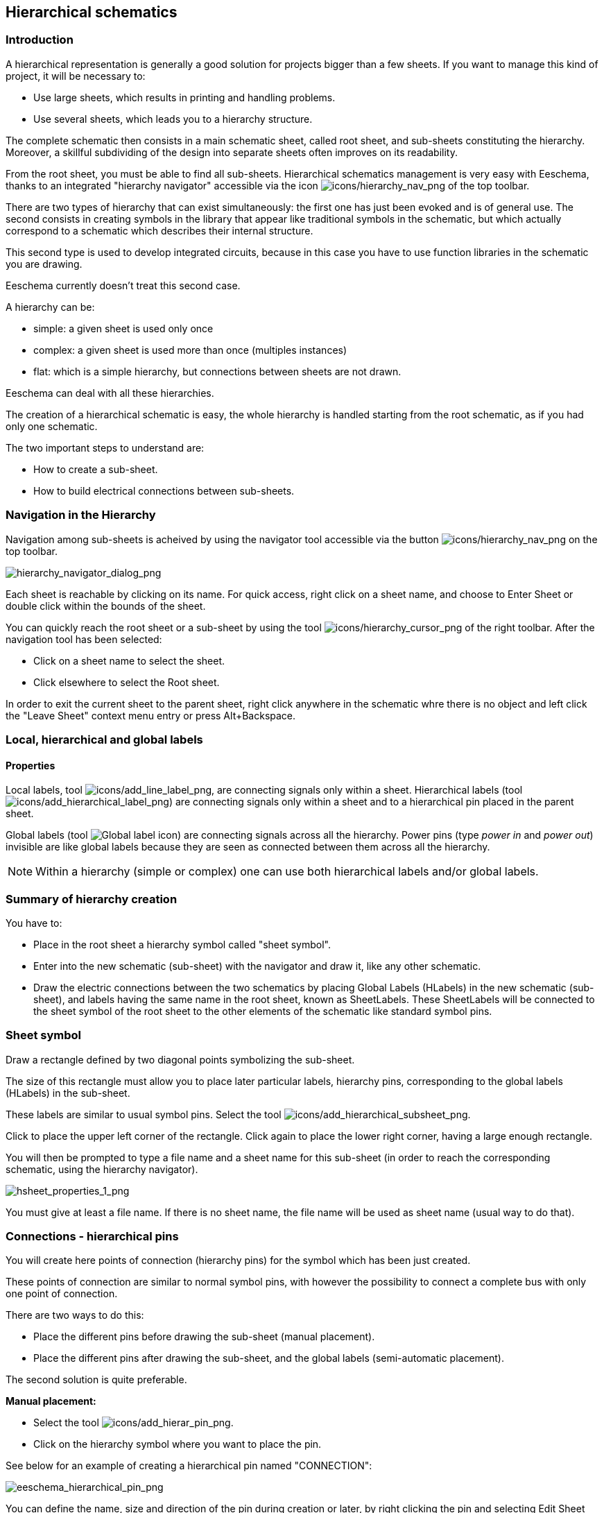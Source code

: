 
[[hierarchical-schematics]]
== Hierarchical schematics

[[introduction-2]]
=== Introduction

A hierarchical representation is generally a good solution for projects
bigger than a few sheets. If you want to manage this kind of project, it
will be necessary to:

* Use large sheets, which results in printing and handling problems.
* Use several sheets, which leads you to a hierarchy structure.

The complete schematic then consists in a main schematic sheet, called
root sheet, and sub-sheets constituting the hierarchy. Moreover, a
skillful subdividing of the design into separate sheets often improves
on its readability.

From the root sheet, you must be able to find all sub-sheets.
Hierarchical schematics management is very easy with Eeschema, thanks to
an integrated "hierarchy navigator" accessible via the icon
image:images/icons/hierarchy_nav.png[icons/hierarchy_nav_png]
of the top toolbar.

There are two types of hierarchy that can exist simultaneously: the
first one has just been evoked and is of general use. The second
consists in creating symbols in the library that appear like
traditional symbols in the schematic, but which actually correspond
to a schematic which describes their internal structure.

This second type is used to develop integrated circuits, because in this
case you have to use function libraries in the schematic you are
drawing.

Eeschema currently doesn't treat this second case.

A hierarchy can be:

* simple: a given sheet is used only once
* complex: a given sheet is used more than once (multiples instances)
* flat: which is a simple hierarchy, but connections between sheets are
  not drawn.

Eeschema can deal with all these hierarchies.

The creation of a hierarchical schematic is easy, the whole hierarchy is
handled starting from the root schematic, as if you had only one
schematic.

The two important steps to understand are:

* How to create a sub-sheet.
* How to build electrical connections between sub-sheets.

[[navigation-in-the-hierarchy]]
=== Navigation in the Hierarchy

Navigation among sub-sheets is acheived by using the navigator tool
accessible via the button
image:images/icons/hierarchy_nav.png[icons/hierarchy_nav_png]
on the top toolbar.

image::images/hierarchy_navigator_dialog.png[alt="hierarchy_navigator_dialog_png",scaledwidth="50%"]

Each sheet is reachable by clicking on its name. For quick access, right
click on a sheet name, and choose to Enter Sheet or double click within
the bounds of the sheet.

You can quickly reach the root sheet or a sub-sheet by using the tool
image:images/icons/hierarchy_cursor.png[icons/hierarchy_cursor_png]
of the right toolbar. After the navigation tool has been selected:

* Click on a sheet name to select the sheet.
* Click elsewhere to select the Root sheet.

In order to exit the current sheet to the parent sheet, right click anywhere in the
schematic whre there is no object and left click the "Leave Sheet" context menu entry
or press Alt+Backspace.

[[local-hierarchical-and-global-labels]]
=== Local, hierarchical and global labels

[[properties]]
==== Properties

Local labels, tool
image:images/icons/add_line_label.png[icons/add_line_label_png],
are connecting signals only within a sheet. Hierarchical labels (tool
image:images/icons/add_hierarchical_label.png[icons/add_hierarchical_label_png])
are connecting signals only within a sheet and to a hierarchical pin
placed in the parent sheet.

Global labels (tool
image:images/icons/add_glabel.png[Global label icon])
are connecting signals across all the hierarchy. Power pins (type _power
in_ and __power out__) invisible are like global labels because they are
seen as connected between them across all the hierarchy.

[NOTE]
Within a hierarchy (simple or complex) one can use both hierarchical
labels and/or global labels.

[[summary-of-hierarchy-creation]]
=== Summary of hierarchy creation

You have to:

* Place in the root sheet a hierarchy symbol called "sheet symbol".
* Enter into the new schematic (sub-sheet) with the navigator and draw
  it, like any other schematic.
* Draw the electric connections between the two schematics by placing
  Global Labels (HLabels) in the new schematic (sub-sheet), and labels
  having the same name in the root sheet, known as SheetLabels. These
  SheetLabels will be connected to the sheet symbol of the root sheet to
  the other elements of the schematic like standard symbol pins.

[[sheet-symbol]]
=== Sheet symbol

Draw a rectangle defined by two diagonal points symbolizing the
sub-sheet.

The size of this rectangle must allow you to place later particular
labels, hierarchy pins, corresponding to the global labels (HLabels) in
the sub-sheet.

These labels are similar to usual symbol pins. Select the tool
image:images/icons/add_hierarchical_subsheet.png[icons/add_hierarchical_subsheet_png].

Click to place the upper left corner of the rectangle. Click again to
place the lower right corner, having a large enough rectangle.

You will then be prompted to type a file name and a sheet name for this
sub-sheet (in order to reach the corresponding schematic, using the
hierarchy navigator).

image::images/hsheet_properties_1.png[alt="hsheet_properties_1_png",scaledwidth="70%"]

You must give at least a file name. If there is no sheet name, the file
name will be used as sheet name (usual way to do that).

[[connections-hierarchical-pins]]
=== Connections - hierarchical pins

You will create here points of connection (hierarchy pins) for the
symbol which has been just created.

These points of connection are similar to normal symbol pins, with
however the possibility to connect a complete bus with only one point of
connection.

There are two ways to do this:

* Place the different pins before drawing the sub-sheet (manual
  placement).
* Place the different pins after drawing the sub-sheet, and the global
  labels (semi-automatic placement).

The second solution is quite preferable.

*Manual placement:*

* Select the tool
  image:images/icons/add_hierar_pin.png[icons/add_hierar_pin_png].
* Click on the hierarchy symbol where you want to place the pin.

See below for an example of creating a hierarchical pin named
"CONNECTION":

image::images/eeschema_hierarchical_pin.png[alt="eeschema_hierarchical_pin_png",scaledwidth="70%"]

You can define the name, size and direction of the pin during creation
or later, by right clicking the pin and selecting Edit Sheet Pin in the popup menu.

Inside the sheet a Hierarchical Label must be preset with the same name
as the Hierarchical Pin. Taking care to correctly match these names must
be done manually, which is why the second method, below, is preferred.

*Automatic placement:*

* Select the tool
  image:images/icons/import_hierarchical_label.png[icons/import_hierarchical_label_png].
* Click on the hierarchy symbol from where you want to import the pins
  corresponding to global labels placed in the corresponding schematic. A
  hierarchical pin appears, if a new global label exists, i.e. not
  corresponding to an already placed pin.
* Click where you want to place this pin.

All necessary pins can thus be placed quickly and without error. Their
aspect is in accordance with corresponding global labels.

[[connections---hierarchical-labels]]
=== Connections - hierarchical labels

Each pin of the sheet symbol just created, must correspond to a label
called hierarchical Label in the sub-sheet. Hierarchical labels are
similar to labels, but they provide connections between sub-sheet and
root sheet. The graphical representation of the two complementary labels
(pin and HLabel) is similar. Hierarchical labels creation is made with
the tool
image:images/icons/add_hierarchical_label.png[icons/add_hierarchical_label_png].

See below a root sheet example:

image::images/hierarchical_label_root.png[alt="hierarchical_label_root_png",scaledwidth="70%"]

Notice pin VCC_PIC, connected to connector JP1.

Here are the corresponding connections in the sub-sheet :

image::images/hierarchical_label_sub.png[alt="hierarchical_label_sub_png",scaledwidth="85%"]

You find again, the two corresponding hierarchical labels, providing
connection between the two hierarchical sheets.

[NOTE]
You can use hierarchical labels and hierarchy pins to connect two buses,
according to the syntax (Bus [N. .m]) previously described.

[[labels-hierarchical-labels-global-labels-and-invisible-power-pins]]
==== Labels, hierarchical labels, global labels and invisible power pins

Here are some comments on various ways to provide connections, other
than wire connections.

[[simple-labels]]
===== Simple labels

Simple labels have a local capacity of connection, i.e. limited to the
schematic sheet where they are placed. This is due to the fact that :

* Each sheet has a sheet number.
* This sheet number is associated to a label.

Thus, if you place the label "TOTO" in sheet n° 3, in fact the true
label is "TOTO_3". If you also place a label "TOTO" in sheet n° 1 (root
sheet) you place in fact a label called "TOTO_1", different from
"TOTO_3". This is always true, even if there is only one sheet.

[[hierarchical-labels]]
===== Hierarchical labels

What is said for the simple labels is also true for hierarchical labels.

Thus in the same sheet, a hierarchical label "TOTO" is considered to be
connected to a local label "TOTO", but not connected to a hierarchical
label or label called "TOTO" in another sheet.

A hierarchical label is considered to be connected to the corresponding
sheet pin symbol in the hierarchical symbol placed in the parent sheet.

[[invisible-power-pins]]
===== Invisible power pins

It was seen that invisible power pins were connected together if they
have the same name. Thus all the power pins declared "Invisible Power
Pins" and named VCC are connected all symbol invisible power pins named
VCC only within the sheet they are placed.

This means that if you place a VCC label in a sub-sheet, it will not be
connected to VCC pins, because this label is actually VCC_n, where n is
the sheet number.

If you want this label VCC to be really connected to the VCC for the
entire schematic, it will have to be explicitly connected to an invisible
power pin via a VCC power symbol.

[[global-labels]]
==== Global labels

Global labels that have an identical name are connected across the whole
hierarchy.

(power labels like vcc ... are global labels)

[[complex-hierarchy]]
=== Complex Hierarchy

Here is an example. The same schematic is used twice (two instances).
The two sheets share the same schematic because the file name is the
same for the two sheets (``other_sheet.sch'').  The sheet names must be
unique.

image::images/eeschema_complex_hierarchy.png[alt="eeschema_complex_hierarchy_png",scaledwidth="80%"]

[[flat-hierarchy]]
=== Flat hierarchy

You can create a project using many sheets without creating connections
between these sheets (flat hierarchy) if the following rules are observed:

* Create a root sheet containing the other sheets which acts
  as a link between others sheets.
* No explicit connections are needed.
* Use global labels instead of hierarchical labels in all sheets.

Here is an example of a root sheet.

image::images/eeschema_flat_hierarchy.png[alt="eeschema_flat_hierarchy_png",scaledwidth="80%"]

Here is the two pages, connected by global labels.

Here is the pic_programmer.sch.

image::images/eeschema_flat_hierarchy_1.png[alt="eeschema_flat_hierarchy_1_png",scaledwidth="80%"]

Here is the pic_sockets.sch.

image::images/eeschema_flat_hierarchy_2.png[alt="eeschema_flat_hierarchy_2_png",scaledwidth="80%"]

Look at global labels.

image::images/eeschema_flat_hierarchy_3.png[alt="eeschema_flat_hierarchy_3_png",scaledwidth="30%"]
